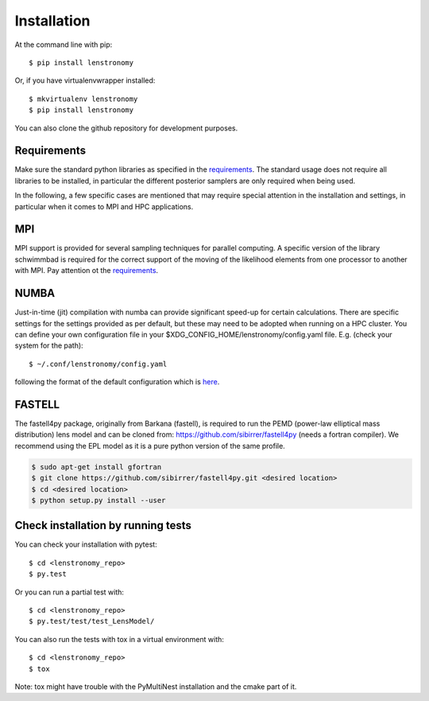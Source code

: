 ============
Installation
============

At the command line with pip::

    $ pip install lenstronomy

Or, if you have virtualenvwrapper installed::

    $ mkvirtualenv lenstronomy
    $ pip install lenstronomy

You can also clone the github repository for development purposes.


Requirements
------------

Make sure the standard python libraries as specified in the `requirements <https://github.com/sibirrer/lenstronomy/blob/main/requirements.txt>`_.
The standard usage does not require all libraries to be installed, in particular the different posterior samplers are only required when being used.

In the following, a few specific cases are mentioned that may require special attention in the installation and settings, in particular when it comes
to MPI and HPC applications.


MPI
---
MPI support is provided for several sampling techniques for parallel computing. A specific version of the library schwimmbad is required
for the correct support of the moving of the likelihood elements from one processor to another with MPI. Pay attention ot the
`requirements <https://github.com/sibirrer/lenstronomy/blob/main/requirements.txt>`_.


NUMBA
-----
Just-in-time (jit) compilation with numba can provide significant speed-up for certain calculations.
There are specific settings for the settings provided as per default, but these may need to be adopted when running on a HPC cluster.
You can define your own configuration file in your $XDG_CONFIG_HOME/lenstronomy/config.yaml file. E.g. (check your system for the path)::

    $ ~/.conf/lenstronomy/config.yaml

following the format of the default configuration which is `here <https://github.com/sibirrer/lenstronomy/blob/main/lenstronomy/Conf/conf_default.yaml>`_.


FASTELL
-------
The fastell4py package, originally from Barkana (fastell), is required to run the PEMD (power-law elliptical mass distribution) lens model
and can be cloned from: `https://github.com/sibirrer/fastell4py <https://github.com/sibirrer/fastell4py>`_ (needs a fortran compiler).
We recommend using the EPL model as it is a pure python version of the same profile.

.. code-block:: bash

    $ sudo apt-get install gfortran
    $ git clone https://github.com/sibirrer/fastell4py.git <desired location>
    $ cd <desired location>
    $ python setup.py install --user


Check installation by running tests
-----------------------------------

You can check your installation with pytest::

    $ cd <lenstronomy_repo>
    $ py.test

Or you can run a partial test with::

    $ cd <lenstronomy_repo>
    $ py.test/test/test_LensModel/

You can also run the tests with tox in a virtual environment with::

    $ cd <lenstronomy_repo>
    $ tox

Note: tox might have trouble with the PyMultiNest installation and the cmake part of it.
